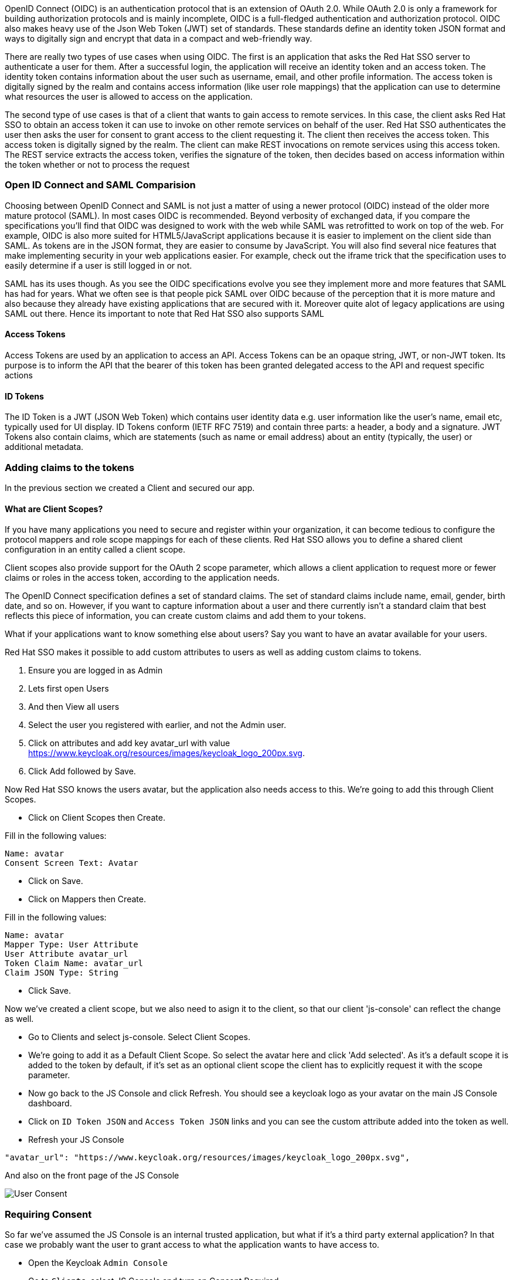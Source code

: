 OpenID Connect (OIDC) is an authentication protocol that is an extension of OAuth 2.0. While OAuth 2.0 is only a framework for building authorization protocols and is mainly incomplete, OIDC is a full-fledged authentication and authorization protocol. OIDC also makes heavy use of the Json Web Token (JWT) set of standards. These standards define an identity token JSON format and ways to digitally sign and encrypt that data in a compact and web-friendly way.

There are really two types of use cases when using OIDC. The first is an application that asks the Red Hat SSO server to authenticate a user for them. After a successful login, the application will receive an identity token and an access token. The identity token contains information about the user such as username, email, and other profile information. The access token is digitally signed by the realm and contains access information (like user role mappings) that the application can use to determine what resources the user is allowed to access on the application.

The second type of use cases is that of a client that wants to gain access to remote services. In this case, the client asks Red Hat SSO to obtain an access token it can use to invoke on other remote services on behalf of the user. Red Hat SSO authenticates the user then asks the user for consent to grant access to the client requesting it. The client then receives the access token. This access token is digitally signed by the realm. The client can make REST invocations on remote services using this access token. The REST service extracts the access token, verifies the signature of the token, then decides based on access information within the token whether or not to process the request

=== Open ID Connect and SAML Comparision
Choosing between OpenID Connect and SAML is not just a matter of using a newer protocol (OIDC) instead of the older more mature protocol (SAML).
In most cases OIDC is recommended. Beyond verbosity of exchanged data, if you compare the specifications you’ll find that OIDC was designed to work with the web while SAML was retrofitted to work on top of the web. For example, OIDC is also more suited for HTML5/JavaScript applications because it is easier to implement on the client side than SAML. As tokens are in the JSON format, they are easier to consume by JavaScript. You will also find several nice features that make implementing security in your web applications easier. For example, check out the iframe trick that the specification uses to easily determine if a user is still logged in or not.

SAML has its uses though. As you see the OIDC specifications evolve you see they implement more and more features that SAML has had for years. What we often see is that people pick SAML over OIDC because of the perception that it is more mature and also because they already have existing applications that are secured with it. Moreover quite alot of legacy applications are using SAML out there. Hence its important to note that Red Hat SSO also supports SAML


==== Access Tokens
Access Tokens are used by an application to access an API. Access Tokens can be an opaque string, JWT, or non-JWT token. Its purpose is to inform the API that the bearer of this token has been granted delegated access to the API and request specific actions 

==== ID Tokens
The ID Token is a JWT (JSON Web Token) which contains user identity data e.g. user information like the user's name, email etc, typically used for UI display. ID Tokens conform (IETF RFC 7519) and contain three parts: a header, a body and a signature. JWT Tokens also contain claims, which are statements (such as name or email address) about an entity (typically, the user) or additional metadata.

=== Adding claims to the tokens
In the previous section we created a Client and secured our app. 

==== What are Client Scopes?
If you have many applications you need to secure and register within your organization, it can become tedious to configure the protocol mappers and role scope mappings for each of these clients. Red Hat SSO allows you to define a shared client configuration in an entity called a client scope.

Client scopes also provide support for the OAuth 2 scope parameter, which allows a client application to request more or fewer claims or roles in the access token, according to the application needs.

The OpenID Connect specification defines a set of standard claims. The set of standard claims include name, email, gender, birth date, and so on. However, if you want to capture information about a user and there currently isn't a standard claim that best reflects this piece of information, you can create custom claims and add them to your tokens.

What if your applications want to know something else about users? Say you want to have an avatar available for your users.

Red Hat SSO makes it possible to add custom attributes to users as well as adding custom claims to tokens.

<1> Ensure you are logged in as Admin
<2> Lets first open Users 
<3> And then View all users
<4> Select the user you registered with earlier, and not the Admin user.
<5> Click on attributes and add key avatar_url with value https://www.keycloak.org/resources/images/keycloak_logo_200px.svg. 
<6> Click Add followed by Save.

Now Red Hat SSO knows the users avatar, but the application also needs access to this. We're going to add this through Client Scopes.

- Click on Client Scopes then Create. 

Fill in the following values:

    Name: avatar
    Consent Screen Text: Avatar

- Click on Save. 
- Click on Mappers then Create.

Fill in the following values:

    Name: avatar
    Mapper Type: User Attribute
    User Attribute avatar_url
    Token Claim Name: avatar_url
    Claim JSON Type: String

- Click Save.

Now we've created a client scope, but we also need to asign it to the client, so that our client 'js-console' can reflect the change as well.

- Go to Clients and select js-console. Select Client Scopes.

- We're going to add it as a Default Client Scope. So select the avatar here and click 'Add selected'. As it's a default scope it is added to the token by default, if it's set as an optional client scope the client has to explicitly request it with the scope parameter.

- Now go back to the JS Console and click Refresh. You should see a keycloak logo as your avatar on the main JS Console dashboard.

- Click on `ID Token JSON` and `Access Token JSON` links and you can see the custom attribute added into the token as well. 

- Refresh your JS Console

[source, json]
----
"avatar_url": "https://www.keycloak.org/resources/images/keycloak_logo_200px.svg",

----

And also on the front page of the JS Console

image::sso_jsconsoleuseravatar.png[User Consent]

=== Requiring Consent
So far we've assumed the JS Console is an internal trusted application, but what if it's a third party external application? In that case we probably want the user to grant access to what the application wants to have access to.

- Open the Keycloak `Admin Console`

- Go to `Clients`, select JS Console and turn on Consent Required.

-  Press Save 

- Go back to the JS Console and click Login again.

Now you have successfully configured a consent. And you can see that it also shows the different attributes that you are consenting too. 
You can grant consent and should then be able to see the grants. Lets move on to learn more about that.

image::sso_adminuserconsent.png[User Consent]


Lets say if the user didnt want to consent any longer. They could goto to the accounts page and remove the consent. 

Hit the account portal url e.g. <SERVER_URL>/auth/realms/demojs/account
e.g. https://sso-evals01-sso-kubernetes-workshop.apps.cph-5a34.open.redhat.com/auth/realms/demojs/account

You can press the `Revoke Grant` and premissions will be removed.

image::sso_useraccountrevoke.png[Revoking grants]


All the granted permissions and list of applictions will be listed. As you can see Account does not have a Consent, and hence does not offer the revoke options. This is very useful when multiple solutions an applications are connected to single sign on like Red Hat SSO.

You should turn this off again before continuing.

Congratulations you have completed this exercise. 

- We have understood Open Id Connect

- Comparision of SAML and OIDC

- Configuring Client scopes, mappers and Grants. 

Lets move on the next section and get into some more details.

